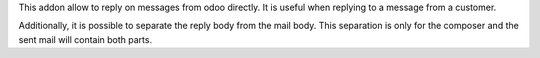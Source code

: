 This addon allow to reply on messages from odoo directly.
It is useful when replying to a message from a customer.

Additionally, it is possible to separate the reply body from the mail body.
This separation is only for the composer and the sent mail will contain both parts.
